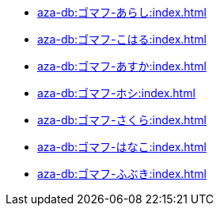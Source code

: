 ** xref:aza-db:ゴマフ-あらし:index.adoc[]
** xref:aza-db:ゴマフ-こはる:index.adoc[]
** xref:aza-db:ゴマフ-あすか:index.adoc[]
** xref:aza-db:ゴマフ-ホシ:index.adoc[]
** xref:aza-db:ゴマフ-さくら:index.adoc[]
** xref:aza-db:ゴマフ-はなこ:index.adoc[]
** xref:aza-db:ゴマフ-ふぶき:index.adoc[]
